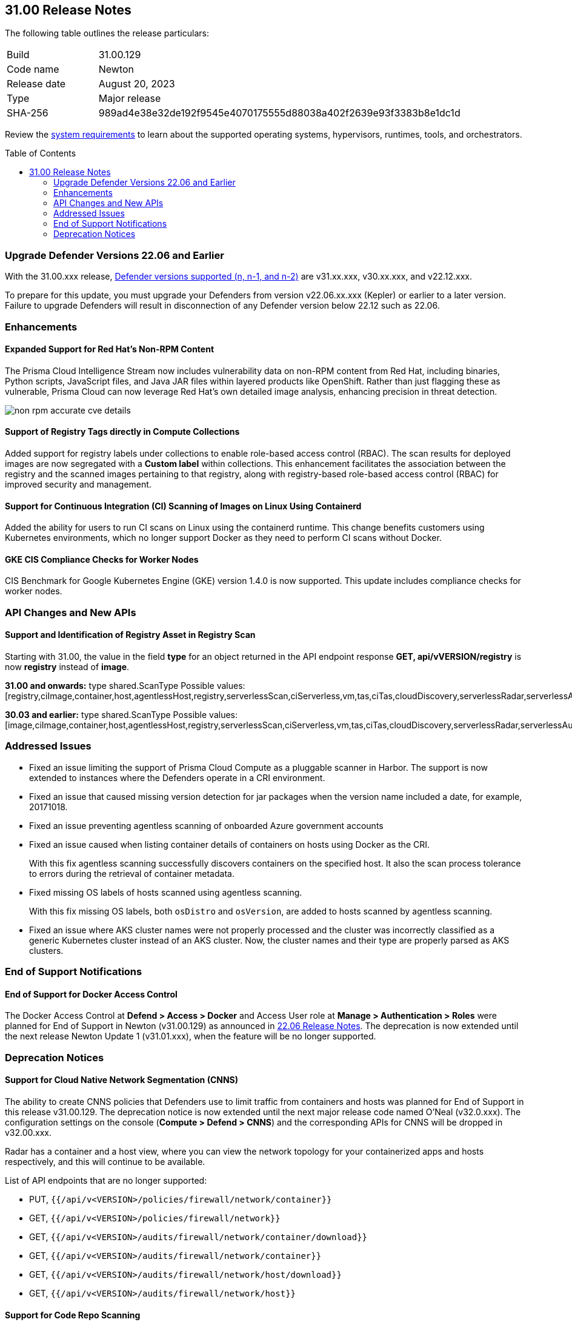 :toc: macro
== 31.00 Release Notes

The following table outlines the release particulars:

[cols="1,4"]
|===
|Build
|31.00.129

|Code name
|Newton

|Release date
|August 20, 2023

|Type
|Major release

|SHA-256
|989ad4e38e32de192f9545e4070175555d88038a402f2639e93f3383b8e1dc1d
|===

Review the https://docs.paloaltonetworks.com/prisma/prisma-cloud/31/prisma-cloud-compute-edition-admin/install/system_requirements[system requirements] to learn about the supported operating systems, hypervisors, runtimes, tools, and orchestrators.

//You can download the release image from the Palo Alto Networks Customer Support Portal, or use a program or script (such as curl, wget) to download the release image directly from our CDN:

//LINK

toc::[]

[#defender-upgrade]
=== Upgrade Defender Versions 22.06 and Earlier

With the 31.00.xxx release, https://docs.paloaltonetworks.com/prisma/prisma-cloud/31/prisma-cloud-compute-edition-admin/welcome/support_lifecycle[Defender versions supported (n, n-1, and n-2)] are v31.xx.xxx, v30.xx.xxx, and v22.12.xxx.

To prepare for this update, you must upgrade your Defenders from version v22.06.xx.xxx (Kepler) or earlier to a later version.
Failure to upgrade Defenders will result in disconnection of any Defender version below 22.12 such as 22.06.

//[#cve-coverage-update]
//=== CVE Coverage Update

[#enhancements]
=== Enhancements

//CWP-29368
==== Expanded Support for Red Hat's Non-RPM Content

The Prisma Cloud Intelligence Stream now includes vulnerability data on non-RPM content from Red Hat, including binaries, Python scripts, JavaScript files, and Java JAR files within layered products like OpenShift.
Rather than just flagging these as vulnerable, Prisma Cloud can now leverage Red Hat's own detailed image analysis, enhancing precision in threat detection.

image::non-rpm-accurate-cve-details.png[scale=50]

//CWP-47467
==== Support of Registry Tags directly in Compute Collections

Added support for registry labels under collections to enable role-based access control (RBAC).
The scan results for deployed images are now segregated with a *Custom label* within collections.
This enhancement facilitates the association between the registry and the scanned images pertaining to that registry, along with registry-based role-based access control (RBAC) for improved security and management.

//CWP-49230
==== Support for Continuous Integration (CI) Scanning of Images on Linux Using Containerd

Added the ability for users to run CI scans on Linux using the containerd runtime. This change benefits customers using Kubernetes environments, which no longer support Docker as they need to perform CI scans without Docker.

//CWP-25538
==== GKE CIS Compliance Checks for Worker Nodes

CIS Benchmark for Google Kubernetes Engine (GKE) version 1.4.0 is now supported.
This update includes compliance checks for worker nodes.

// [#new-features-agentless-security]
// === New Features in Agentless Security

// [#new-features-core]
// === New Features in Core

// [#new-features-host-security]
// === New Features in Host Security

// [#new-features-serverless]
// === New Features in Serverless

// [#new-features-waas]
// === New Features in WAAS

[#api-changes]
=== API Changes and New APIs

==== Support and Identification of Registry Asset in Registry Scan
// CWP-41710
Starting with 31.00, the value in the field *type* for an object returned in the API endpoint response *GET, api/vVERSION/registry* is now *registry* instead of *image*.

*31.00 and onwards:*
type shared.ScanType
Possible values: [registry,ciImage,container,host,agentlessHost,registry,serverlessScan,ciServerless,vm,tas,ciTas,cloudDiscovery,serverlessRadar,serverlessAutoDeploy,hostAutoDeploy,codeRepo,ciCodeRepo]

*30.03 and earlier:*
type shared.ScanType
Possible values: [image,ciImage,container,host,agentlessHost,registry,serverlessScan,ciServerless,vm,tas,ciTas,cloudDiscovery,serverlessRadar,serverlessAutoDeploy,hostAutoDeploy,codeRepo,ciCodeRepo]

[#addressed-issues]
=== Addressed Issues

//CWP-49493
* Fixed an issue limiting the support of Prisma Cloud Compute as a pluggable scanner in Harbor.
The support is now extended to instances where the Defenders operate in a CRI environment.

//CWP-47717
* Fixed an issue that caused missing version detection for jar packages when the version name included a date, for example, 20171018.

//CWP-44213
* Fixed an issue preventing agentless scanning of onboarded Azure government accounts

//CWP-49200
* Fixed an issue caused when listing container details of containers on hosts using Docker as the CRI. 
+
With this fix agentless scanning successfully  discovers containers on the specified host. It also the scan process tolerance to errors during the retrieval of container metadata.

//CWP-49692
* Fixed missing OS labels of hosts scanned using agentless scanning. 
+
With this fix missing OS labels, both `osDistro` and `osVersion`, are added to hosts scanned by agentless scanning.

* Fixed an issue where AKS cluster names were not properly processed and the cluster was incorrectly classified as a generic Kubernetes cluster instead of an AKS cluster.
Now, the cluster names and their type are  properly parsed as AKS clusters.

[#end-of-support]
=== End of Support Notifications

==== End of Support for Docker Access Control

The Docker Access Control at *Defend > Access > Docker* and Access User role at *Manage > Authentication > Roles* were planned for End of Support in Newton (v31.00.129) as announced in https://docs.paloaltonetworks.com/prisma/prisma-cloud/22-06/prisma-cloud-compute-edition-release-notes/release-information/release-notes-22-06#:~:text=Upcoming%20Deprecation%20Notifications[22.06 Release Notes].
The deprecation is now extended until the next release Newton Update 1 (v31.01.xxx), when the feature will be no longer supported.

[#deprecation-notices]
=== Deprecation Notices

==== Support for Cloud Native Network Segmentation (CNNS)
//CWP-49167
The ability to create CNNS policies that Defenders use to limit traffic from containers and hosts was planned for End of Support in this release v31.00.129. The deprecation notice is now extended until the next major release code named O’Neal (v32.0.xxx).
The configuration settings on the console (*Compute > Defend > CNNS*) and the corresponding APIs for CNNS will be dropped in v32.00.xxx.

Radar has a container and a host view, where you can view the network topology for your containerized apps and hosts respectively, and this will continue to be available.

List of API endpoints that are no longer supported:

* PUT, `{{/api/v<VERSION>/policies/firewall/network/container}}`
* GET, `{{/api/v<VERSION>/policies/firewall/network}}`
* GET, `{{/api/v<VERSION>/audits/firewall/network/container/download}}`
* GET, `{{/api/v<VERSION>/audits/firewall/network/container}}`
* GET, `{{/api/v<VERSION>/audits/firewall/network/host/download}}`
* GET, `{{/api/v<VERSION>/audits/firewall/network/host}}`

==== Support for Code Repo Scanning

Scanning your code repositories from the Prisma Cloud Compute Console at *Compute > Monitor> Vulnerabilities > Code repositories* and use of Twistcli for code repo scanning was planned for End of Support in this release v31.00.129. The deprecation notice is now  extended until the next major release code named O'Neal (v32.00.xxx), when the support will be dropped.

You must now use the *Code Security* capabilities on Prisma Cloud to scan IaC templates, code repositories, and CI pipelines for misconfigurations and vulnerabilities.

